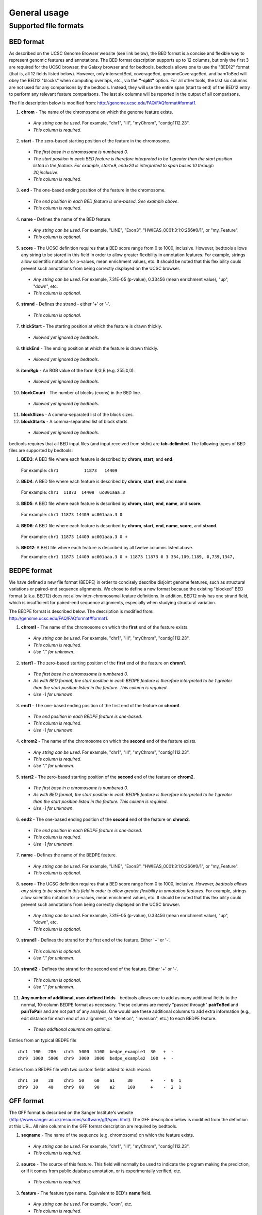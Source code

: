 ###############
General usage
###############

=======================
Supported file formats
=======================

----------------------
BED format
----------------------
As described on the UCSC Genome Browser website (see link below), the BED format is a concise and
flexible way to represent genomic features and annotations. The BED format description supports up to
12 columns, but only the first 3 are required for the UCSC browser, the Galaxy browser and for
bedtools. bedtools allows one to use the "BED12" format (that is, all 12 fields listed below).
However, only intersectBed, coverageBed, genomeCoverageBed, and bamToBed will obey the BED12
"blocks" when computing overlaps, etc., via the **"-split"** option. For all other tools, the last six columns
are not used for any comparisons by the bedtools. Instead, they will use the entire span (start to end)
of the BED12 entry to perform any relevant feature comparisons. The last six columns will be reported
in the output of all comparisons.

The file description below is modified from: http://genome.ucsc.edu/FAQ/FAQformat#format1.

1. **chrom** - The name of the chromosome on which the genome feature exists.

  - *Any string can be used*. For example, "chr1", "III", "myChrom", "contig1112.23".
  - *This column is required*.

2. **start** - The zero-based starting position of the feature in the chromosome.

 - *The first base in a chromosome is numbered 0*.
 - *The start position in each BED feature is therefore interpreted to be 1 greater than the start position listed in the feature. For example, start=9, end=20 is interpreted to span bases 10 through 20,inclusive*.
 - *This column is required*.

3. **end** - The one-based ending position of the feature in the chromosome.

 - *The end position in each BED feature is one-based. See example above*.
 - *This column is required*.

4. **name** - Defines the name of the BED feature.

 - *Any string can be used*. For example, "LINE", "Exon3", "HWIEAS_0001:3:1:0:266#0/1", or "my_Feature".
 - *This column is optional*.

5. **score** - The UCSC definition requires that a BED score range from 0 to 1000, inclusive. However, bedtools allows any string to be stored in this field in order to allow greater flexibility in annotation features. For example, strings allow scientific notation for p-values, mean enrichment values, etc. It should be noted that this flexibility could prevent such annotations from being correctly displayed on the UCSC browser.

 - *Any string can be used*. For example, 7.31E-05 (p-value), 0.33456 (mean enrichment value), "up", "down", etc.
 - *This column is optional*.

6. **strand** - Defines the strand - either '+' or '-'.

 - *This column is optional*.

7. **thickStart** - The starting position at which the feature is drawn thickly.

 - *Allowed yet ignored by bedtools*.

8. **thickEnd** - The ending position at which the feature is drawn thickly.

 - *Allowed yet ignored by bedtools*.

9. **itemRgb** - An RGB value of the form R,G,B (e.g. 255,0,0).
 
 - *Allowed yet ignored by bedtools*.

10. **blockCount** - The number of blocks (exons) in the BED line.
 
 - *Allowed yet ignored by bedtools*.

11. **blockSizes** - A comma-separated list of the block sizes.


12. **blockStarts** - A comma-separated list of block starts.

 - *Allowed yet ignored by bedtools*.
 
 
bedtools requires that all BED input files (and input received from stdin) are **tab-delimited**. The following types of BED files are supported by bedtools:


1.  **BED3**: A BED file where each feature is described by **chrom**, **start**, and **end**.

  For example: ``chr1          11873   14409``

2.  **BED4**: A BED file where each feature is described by **chrom**, **start**, **end**, and **name**.

  For example: ``chr1  11873  14409  uc001aaa.3``

3.  **BED5**: A BED file where each feature is described by **chrom**, **start**, **end**, **name**, and **score**.
  
  For example: ``chr1 11873 14409 uc001aaa.3 0``

4.  **BED6**: A BED file where each feature is described by **chrom**, **start**, **end**, **name**, **score**, and **strand**.

  For example: ``chr1 11873 14409 uc001aaa.3 0 +``

5.  **BED12**: A BED file where each feature is described by all twelve columns listed above.

    For example: ``chr1 11873 14409 uc001aaa.3 0 + 11873 11873 0 3 354,109,1189, 0,739,1347,``

----------------------
BEDPE format
----------------------
We have defined a new file format (BEDPE) in order to concisely describe disjoint genome features,
such as structural variations or paired-end sequence alignments. We chose to define a new format
because the existing "blocked" BED format (a.k.a. BED12) does not allow inter-chromosomal feature
definitions. In addition, BED12 only has one strand field, which is insufficient for paired-end sequence
alignments, especially when studying structural variation.

The BEDPE format is described below. The description is modified from: http://genome.ucsc.edu/FAQ/FAQformat#format1.

1. **chrom1** - The name of the chromosome on which the **first** end of the feature exists.

 - *Any string can be used*. For example, "chr1", "III", "myChrom", "contig1112.23".
 - *This column is required*.
 - *Use "." for unknown*.

2. **start1** - The zero-based starting position of the **first** end of the feature on **chrom1**.
 
 - *The first base in a chromosome is numbered 0*.
 - *As with BED format, the start position in each BEDPE feature is therefore interpreted to be 1 greater than the start position listed in the feature. This column is required*.
 - *Use -1 for unknown*.

3. **end1** - The one-based ending position of the first end of the feature on **chrom1**.

 - *The end position in each BEDPE feature is one-based*.
 - *This column is required*.
 - *Use -1 for unknown*.

4. **chrom2** - The name of the chromosome on which the **second** end of the feature exists.

 - *Any string can be used*. For example, "chr1", "III", "myChrom", "contig1112.23".
 - *This column is required*.
 - *Use "." for unknown*.

5. **start2** - The zero-based starting position of the **second** end of the feature on **chrom2**.

 - *The first base in a chromosome is numbered 0*.
 - *As with BED format, the start position in each BEDPE feature is therefore interpreted to be 1 greater than the start position listed in the feature. This column is required*.
 - *Use -1 for unknown*.

6. **end2** - The one-based ending position of the **second** end of the feature on **chrom2**.

 - *The end position in each BEDPE feature is one-based*.
 - *This column is required*.
 - *Use -1 for unknown*.

7. **name** - Defines the name of the BEDPE feature.

 - *Any string can be used*. For example, "LINE", "Exon3", "HWIEAS_0001:3:1:0:266#0/1", or "my_Feature".
 - *This column is optional*.

8. **score** - The UCSC definition requires that a BED score range from 0 to 1000, inclusive. *However, bedtools allows any string to be stored in this field in order to allow greater flexibility in annotation features*. For example, strings allow scientific notation for p-values, mean enrichment values, etc. It should be noted that this flexibility could prevent such annotations from being correctly displayed on the UCSC browser.

 - *Any string can be used*. For example, 7.31E-05 (p-value), 0.33456 (mean enrichment value), "up", "down", etc.
 - *This column is optional*.

9. **strand1** - Defines the strand for the first end of the feature. Either '+' or '-'.

 - *This column is optional*.
 - *Use "." for unknown*.

10. **strand2** - Defines the strand for the second end of the feature. Either '+' or '-'.

 - *This column is optional*.
 - *Use "." for unknown*.

11. **Any number of additional, user-defined fields** - bedtools allows one to add as many additional fields to the normal, 10-column BEDPE format as necessary. These columns are merely "passed through" **pairToBed** and **pairToPair** and are not part of any analysis. One would use these additional columns to add extra information (e.g., edit distance for each end of an alignment, or "deletion", "inversion", etc.) to each BEDPE feature.

 - *These additional columns are optional*.

 
Entries from an typical BEDPE file:
::

  chr1  100   200   chr5  5000  5100  bedpe_example1  30   +  -
  chr9  1000  5000  chr9  3000  3800  bedpe_example2  100  +  -


Entries from a BEDPE file with two custom fields added to each record:
::

  chr1  10    20    chr5  50    60    a1     30       +    -  0  1
  chr9  30    40    chr9  80    90    a2     100      +    -  2  1



----------------------
GFF format
----------------------
The GFF format is described on the Sanger Institute's website (http://www.sanger.ac.uk/resources/software/gff/spec.html). The GFF description below is modified from the definition at this URL. All nine columns in the GFF format description are required by bedtools.

1. **seqname** - The name of the sequence (e.g. chromosome) on which the feature exists.

 - *Any string can be used*. For example, "chr1", "III", "myChrom", "contig1112.23".
 - *This column is required*.

2. **source** - The source of this feature. This field will normally be used to indicate the program making the prediction, or if it comes from public database annotation, or is experimentally verified, etc.

 - *This column is required*.

3. **feature** - The feature type name. Equivalent to BED's **name** field.

 - *Any string can be used*. For example, "exon", etc.
 - *This column is required*.

4. **start** - The one-based starting position of feature on **seqname**.
 
 - *This column is required*. 
 - *bedtools accounts for the fact the GFF uses a one-based position and BED uses a zero-based start position*.

5. **end** - The one-based ending position of feature on **seqname**.

 - *This column is required*.

6. **score** - A score assigned to the GFF feature. Like BED format, bedtools allows any string to be stored in this field in order to allow greater flexibility in annotation features. We note that this differs from the GFF definition in the interest of flexibility.

 - *This column is required*.

7. **strand** - Defines the strand. Use '+', '-' or '.'

 - *This column is required*.

8. **frame** -  The frame of the coding sequence. Use '0', '1', '2', or '.'.

 - *This column is required*.

9. **attribute** - Taken from http://www.sanger.ac.uk/resources/software/gff/spec.html: From version 2 onwards, the attribute field must have an tag value structure following the syntax used within objects in a .ace file, flattened onto one line by semicolon separators. Free text values must be quoted with double quotes. *Note: all non-printing characters in such free text value strings (e.g. newlines, tabs, control characters, etc) must be explicitly represented by their C (UNIX) style backslash-escaped representation (e.g. newlines as '\n', tabs as '\t')*. As in ACEDB, multiple values can follow a specific tag. The aim is to establish consistent use of particular tags, corresponding to an underlying implied ACEDB model if you want to think that way (but acedb is not required).

 - *This column is required*.

An entry from an example GFF file :

::

  seq1 BLASTX similarity 101 235 87.1 + 0 Target "HBA_HUMAN" 11 55 ;
  E_value 0.0003 dJ102G20 GD_mRNA coding_exon 7105 7201 . - 2 Sequence
  "dJ102G20.C1.1"
  
  
  
------------------------
*Genome* file format
------------------------
Some of the bedtools (e.g., genomeCoverageBed, complementBed, slopBed) need to know the size of
the chromosomes for the organism for which your BED files are based. When using the UCSC Genome
Browser, Ensemble, or Galaxy, you typically indicate which which species/genome build you are
working. The way you do this for bedtools is to create a "genome" file, which simply lists the names of
the chromosomes (or scaffolds, etc.) and their size (in basepairs).


Genome files must be **tab-delimited** and are structured as follows (this is an example for *C. elegans*):

::

  chrI  15072421
  chrII 15279323 
  ...
  chrX  17718854
  chrM  13794

bedtools includes pre-defined genome files for human and mouse in the **/genomes** directory included
in the bedtools distribution.


----------------------
SAM/BAM format
----------------------
The SAM / BAM format is a powerful and widely-used format for storing sequence alignment data (see
http://samtools.sourceforge.net/ for more details). It has quickly become the standard format to which
most DNA sequence alignment programs write their output. Currently, the following bedtools
support input in BAM format: ``intersect``, ``window``, ``coverage``, ``genomecov``,
``pairtobed``, ``bamtobed``. Support for the BAM format in bedtools allows one to (to name a few):
compare sequence alignments to annotations, refine alignment datasets, screen for potential mutations
and compute aligned sequence coverage.



----------------------
VCF format
----------------------
The Variant Call Format (VCF) was conceived as part of the 1000 Genomes Project as a standardized
means to report genetic variation calls from SNP, INDEL and structural variant detection programs
(see http://www.1000genomes.org/wiki/doku.php?id=1000_genomes:analysis:vcf4.0 for details).
bedtools now supports the latest version of this format (i.e, Version 4.0). As a result, bedtools can
be used to compare genetic variation calls with other genomic features.
